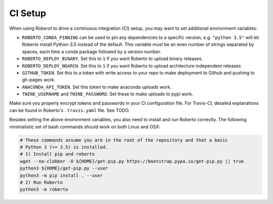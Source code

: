 .. _setupci:

CI Setup
========

When using Roberot to drive a continuous integration (CI) setup, you may want to set
additional environment variables:

- ``ROBERTO_CONDA_PINNING`` can be used to pin any dependencies to a specific
  version, e.g. ``"python 3.5"`` will let Roberto install Python-3.5 instead of
  the default. This variable must be an even number of strings separated by
  spaces, each time a conda package followed by a version number.

- ``ROBERTO_DEPLOY_BINARY``. Set this to ``1`` if you want Roberto to upload
  binary releases.

- ``ROBERTO_DEPLOY_NOARCH``. Set this to ``1`` if you want Roberto to upload
  architecture independent releases

- ``GITHUB_TOKEN``. Set this to a token with write access to your repo to
  make deployment to Github and pushing to gh-pages work.

- ``ANACONDA_API_TOKEN``. Set this token to make anaconda uploads work.

- ``TWINE_USERNAME`` and ``TWINE_PASSWORD``. Set these to make uploads to pypi
  work.

Make sure you properly encrypt tokens and passwords in your CI configuration
file. For Travis-CI, detailed explanations can be found in Roberto's
``.travis.yaml`` file. See TODO.

Besides setting the above environment variables, you also need to install and
run Roberto correctly. The following minimalistic set of bash commands should
work on both Linux and OSX:

.. code-block:: bash

  # These commands assume you are in the root of the repository and that a basic
  # Python 3 (>= 3.5) is installed.
  # 1) Install pip and roberto
  wget --no-clobber -O ${HOME}/get-pip.py https://bootstrap.pypa.io/get-pip.py || true
  python3 ${HOME}/get-pip.py --user
  python3 -m pip install . --user
  # 2) Run Roberto
  python3 -m roberto
